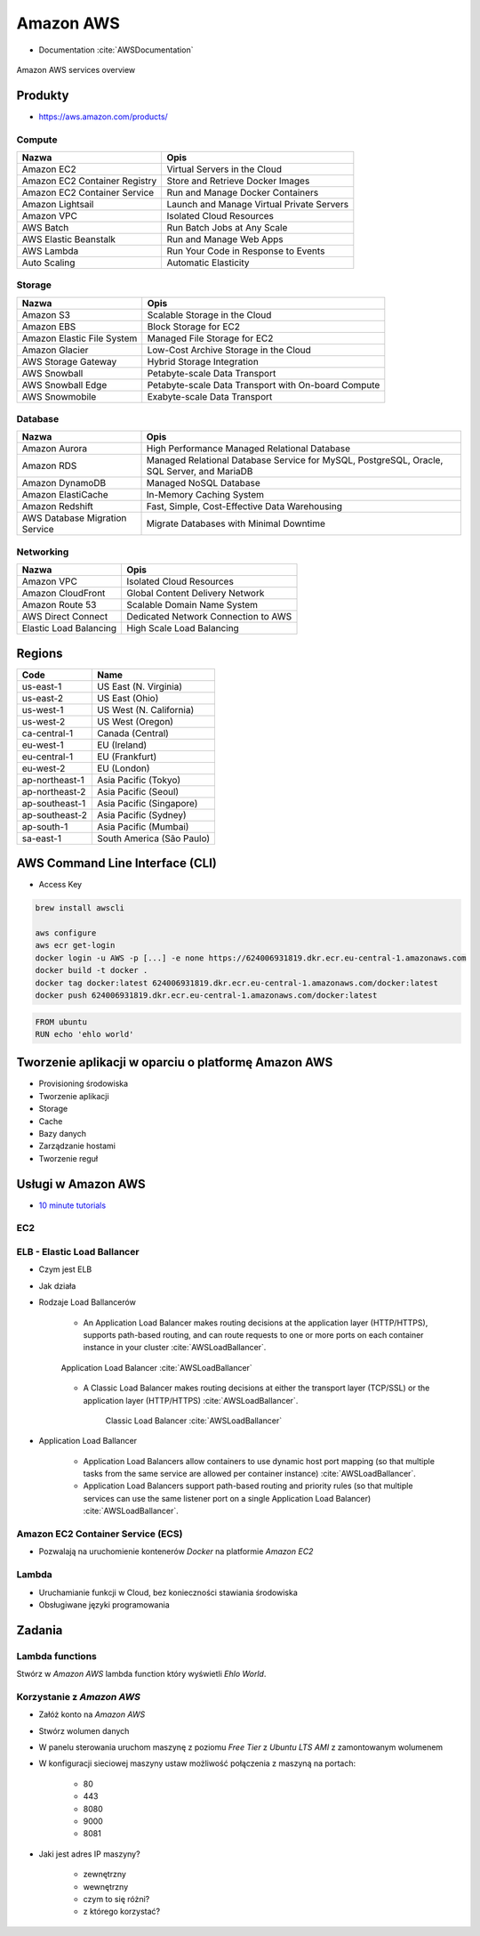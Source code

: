 Amazon AWS
==========
* Documentation :cite:`AWSDocumentation`

.. figure:: img/cloud-amazon-services-01.png
    :scale: 50%
    :align: center

    Amazon AWS services overview

Produkty
--------

- https://aws.amazon.com/products/

Compute
^^^^^^^
=============================  =========================================
Nazwa                          Opis
=============================  =========================================
Amazon EC2                     Virtual Servers in the Cloud
Amazon EC2 Container Registry  Store and Retrieve Docker Images
Amazon EC2 Container Service   Run and Manage Docker Containers
Amazon Lightsail               Launch and Manage Virtual Private Servers
Amazon VPC                     Isolated Cloud Resources
AWS Batch                      Run Batch Jobs at Any Scale
AWS Elastic Beanstalk          Run and Manage Web Apps
AWS Lambda                     Run Your Code in Response to Events
Auto Scaling                   Automatic Elasticity
=============================  =========================================

Storage
^^^^^^^
=============================  =========================================
Nazwa                          Opis
=============================  =========================================
Amazon S3                      Scalable Storage in the Cloud
Amazon EBS                     Block Storage for EC2
Amazon Elastic File System     Managed File Storage for EC2
Amazon Glacier                 Low-Cost Archive Storage in the Cloud
AWS Storage Gateway            Hybrid Storage Integration
AWS Snowball                   Petabyte-scale Data Transport
AWS Snowball Edge              Petabyte-scale Data Transport with On-board Compute
AWS Snowmobile                 Exabyte-scale Data Transport
=============================  =========================================

Database
^^^^^^^^
==============================  =========================================
Nazwa                           Opis
==============================  =========================================
Amazon Aurora                   High Performance Managed Relational Database
Amazon RDS                      Managed Relational Database Service for MySQL, PostgreSQL, Oracle, SQL Server, and MariaDB
Amazon DynamoDB                 Managed NoSQL Database
Amazon ElastiCache              In-Memory Caching System
Amazon Redshift                 Fast, Simple, Cost-Effective Data Warehousing
AWS Database Migration Service  Migrate Databases with Minimal Downtime
==============================  =========================================

Networking
^^^^^^^^^^
==============================  =========================================
Nazwa                           Opis
==============================  =========================================
Amazon VPC                      Isolated Cloud Resources
Amazon CloudFront               Global Content Delivery Network
Amazon Route 53                 Scalable Domain Name System
AWS Direct Connect              Dedicated Network Connection to AWS
Elastic Load Balancing          High Scale Load Balancing
==============================  =========================================

Regions
-------
==============  ==========================
Code	        Name
==============  ==========================
us-east-1       US East (N. Virginia)
us-east-2       US East (Ohio)
us-west-1       US West (N. California)
us-west-2       US West (Oregon)
ca-central-1    Canada (Central)
eu-west-1       EU (Ireland)
eu-central-1    EU (Frankfurt)
eu-west-2       EU (London)
ap-northeast-1  Asia Pacific (Tokyo)
ap-northeast-2  Asia Pacific (Seoul)
ap-southeast-1  Asia Pacific (Singapore)
ap-southeast-2  Asia Pacific (Sydney)
ap-south-1      Asia Pacific (Mumbai)
sa-east-1       South America (São Paulo)
==============  ==========================

AWS Command Line Interface (CLI)
--------------------------------
- Access Key

.. code-block:: sh

    brew install awscli

    aws configure
    aws ecr get-login
    docker login -u AWS -p [...] -e none https://624006931819.dkr.ecr.eu-central-1.amazonaws.com
    docker build -t docker .
    docker tag docker:latest 624006931819.dkr.ecr.eu-central-1.amazonaws.com/docker:latest
    docker push 624006931819.dkr.ecr.eu-central-1.amazonaws.com/docker:latest

.. code-block:: dockerfile

    FROM ubuntu
    RUN echo 'ehlo world'


Tworzenie aplikacji w oparciu o platformę Amazon AWS
----------------------------------------------------

-  Provisioning środowiska
-  Tworzenie aplikacji
-  Storage
-  Cache
-  Bazy danych
-  Zarządzanie hostami
-  Tworzenie reguł

Usługi w Amazon AWS
-------------------

- `10 minute tutorials <https://aws.amazon.com/getting-started/tutorials/>`_

EC2
^^^

ELB - Elastic Load Ballancer
^^^^^^^^^^^^^^^^^^^^^^^^^^^^
- Czym jest ELB
- Jak działa
- Rodzaje Load Ballancerów

    - An Application Load Balancer makes routing decisions at the application layer (HTTP/HTTPS), supports path-based routing, and can route requests to one or more ports on each container instance in your cluster :cite:`AWSLoadBallancer`.

    .. figure:: img/architecture-application-load-ballancer.png
        :scale: 50%
        :align: center

        Application Load Balancer :cite:`AWSLoadBallancer`

    - A Classic Load Balancer makes routing decisions at either the transport layer (TCP/SSL) or the application layer (HTTP/HTTPS) :cite:`AWSLoadBallancer`.

        .. figure:: img/architecture-classic-load-ballancer.png
            :scale: 50%
            :align: center

            Classic Load Balancer :cite:`AWSLoadBallancer`

- Application Load Ballancer

    - Application Load Balancers allow containers to use dynamic host port mapping (so that multiple tasks from the same service are allowed per container instance) :cite:`AWSLoadBallancer`.

    - Application Load Balancers support path-based routing and priority rules (so that multiple services can use the same listener port on a single Application Load Balancer) :cite:`AWSLoadBallancer`.

Amazon EC2 Container Service (ECS)
^^^^^^^^^^^^^^^^^^^^^^^^^^^^^^^^^^
- Pozwalają na uruchomienie kontenerów `Docker` na platformie `Amazon EC2`

Lambda
^^^^^^
- Uruchamianie funkcji w Cloud, bez konieczności stawiania środowiska
- Obsługiwane języki programowania


Zadania
-------

Lambda functions
^^^^^^^^^^^^^^^^
Stwórz w `Amazon AWS` lambda function który wyświetli `Ehlo World`.


Korzystanie z `Amazon AWS`
^^^^^^^^^^^^^^^^^^^^^^^^^^
- Załóż konto na `Amazon AWS`
- Stwórz wolumen danych
- W panelu sterowania uruchom maszynę z poziomu `Free Tier` z `Ubuntu LTS` `AMI` z zamontowanym wolumenem
- W konfiguracji sieciowej maszyny ustaw możliwość połączenia z maszyną na portach:

    - 80
    - 443
    - 8080
    - 9000
    - 8081

- Jaki jest adres IP maszyny?

    - zewnętrzny
    - wewnętrzny
    - czym to się różni?
    - z którego korzystać?
